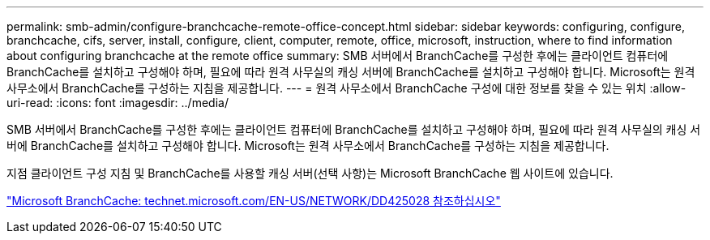 ---
permalink: smb-admin/configure-branchcache-remote-office-concept.html 
sidebar: sidebar 
keywords: configuring, configure, branchcache, cifs, server, install, configure, client, computer, remote, office, microsoft, instruction, where to find information about configuring branchcache at the remote office 
summary: SMB 서버에서 BranchCache를 구성한 후에는 클라이언트 컴퓨터에 BranchCache를 설치하고 구성해야 하며, 필요에 따라 원격 사무실의 캐싱 서버에 BranchCache를 설치하고 구성해야 합니다. Microsoft는 원격 사무소에서 BranchCache를 구성하는 지침을 제공합니다. 
---
= 원격 사무소에서 BranchCache 구성에 대한 정보를 찾을 수 있는 위치
:allow-uri-read: 
:icons: font
:imagesdir: ../media/


[role="lead"]
SMB 서버에서 BranchCache를 구성한 후에는 클라이언트 컴퓨터에 BranchCache를 설치하고 구성해야 하며, 필요에 따라 원격 사무실의 캐싱 서버에 BranchCache를 설치하고 구성해야 합니다. Microsoft는 원격 사무소에서 BranchCache를 구성하는 지침을 제공합니다.

지점 클라이언트 구성 지침 및 BranchCache를 사용할 캐싱 서버(선택 사항)는 Microsoft BranchCache 웹 사이트에 있습니다.

http://technet.microsoft.com/EN-US/NETWORK/DD425028["Microsoft BranchCache: technet.microsoft.com/EN-US/NETWORK/DD425028 참조하십시오"]
